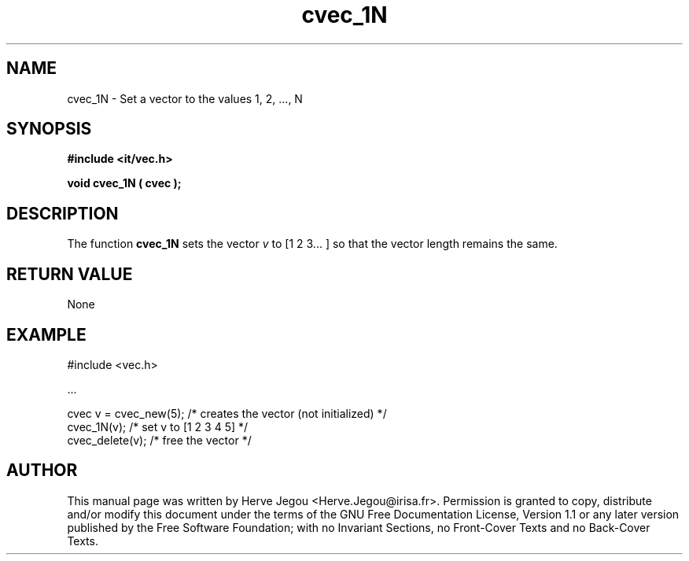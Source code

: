 .\" This manpage has been automatically generated by docbook2man 
.\" from a DocBook document.  This tool can be found at:
.\" <http://shell.ipoline.com/~elmert/comp/docbook2X/> 
.\" Please send any bug reports, improvements, comments, patches, 
.\" etc. to Steve Cheng <steve@ggi-project.org>.
.TH "cvec_1N" "3" "01 August 2006" "" ""

.SH NAME
cvec_1N \- Set a vector to the values 1, 2, ..., N
.SH SYNOPSIS
.sp
\fB#include <it/vec.h>
.sp
void cvec_1N ( cvec
);
\fR
.SH "DESCRIPTION"
.PP
The function \fBcvec_1N\fR sets the vector \fIv\fR 
to [1 2 3... ] so that the vector length remains the same.  
.SH "RETURN VALUE"
.PP
None
.SH "EXAMPLE"

.nf

#include <vec.h>

\&...

cvec v = cvec_new(5); /* creates the vector (not initialized) */
cvec_1N(v);           /* set v to [1 2 3 4 5]                 */
cvec_delete(v);       /* free the vector                      */
.fi
.SH "AUTHOR"
.PP
This manual page was written by Herve Jegou <Herve.Jegou@irisa.fr>\&.
Permission is granted to copy, distribute and/or modify this
document under the terms of the GNU Free
Documentation License, Version 1.1 or any later version
published by the Free Software Foundation; with no Invariant
Sections, no Front-Cover Texts and no Back-Cover Texts.
